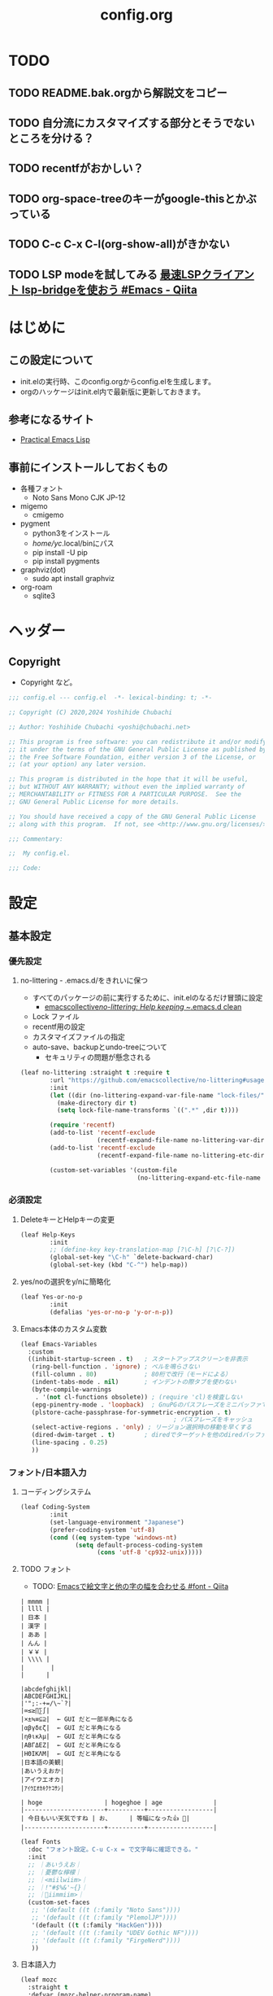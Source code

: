 #+TITLE: config.org

* TODO
** TODO README.bak.orgから解説文をコピー
** TODO 自分流にカスタマイズする部分とそうでないところを分ける？
** TODO recentfがおかしい？

** TODO org-space-treeのキーがgoogle-thisとかぶっている
** TODO C-c C-x C-l(org-show-all)がきかない
** TODO LSP modeを試してみる [[https://qiita.com/tadsan/items/691d53a87a0c2411d77c][最速LSPクライアント lsp-bridgeを使おう #Emacs - Qiita]]

* はじめに
** この設定について
- init.elの実行時、このconfig.orgからconfig.elを生成します。
- orgのハッケージはinit.el内で最新版に更新しておきます。

** 参考になるサイト
- [[http://xahlee.info/emacs/emacs/elisp.html][Practical Emacs Lisp]]

** 事前にインストールしておくもの
- 各種フォント
  - Noto Sans Mono CJK JP-12
- migemo
  - cmigemo
- pygment
  - python3をインストール
  - /home/yc/.local/binにパス
  - pip install -U pip
  - pip install pygments
- graphviz(dot)
  - sudo apt install graphviz
- org-roam
  - sqlite3

* ヘッダー
** Copyright
- Copyright など。

#+begin_src emacs-lisp
  ;;; config.el --- config.el  -*- lexical-binding: t; -*-

  ;; Copyright (C) 2020,2024 Yoshihide Chubachi

  ;; Author: Yoshihide Chubachi <yoshi@chubachi.net>

  ;; This program is free software: you can redistribute it and/or modify
  ;; it under the terms of the GNU General Public License as published by
  ;; the Free Software Foundation, either version 3 of the License, or
  ;; (at your option) any later version.

  ;; This program is distributed in the hope that it will be useful,
  ;; but WITHOUT ANY WARRANTY; without even the implied warranty of
  ;; MERCHANTABILITY or FITNESS FOR A PARTICULAR PURPOSE.  See the
  ;; GNU General Public License for more details.

  ;; You should have received a copy of the GNU General Public License
  ;; along with this program.  If not, see <http://www.gnu.org/licenses/>.

  ;;; Commentary:

  ;;  My config.el.

  ;;; Code:
#+end_src

* 設定
** 基本設定
*** 優先設定
**** no-littering - .emacs.d/をきれいに保つ
- すべてのパッケージの前に実行するために、init.elのなるだけ冒頭に設定
  - [[https://github.com/emacscollective/no-littering][emacscollective/no-littering: Help keeping ~/.emacs.d clean]]

+ Lock ファイル
+ recentf用の設定
+ カスタマイズファイルの指定
+ auto-save、backupとundo-treeについて
  - セキュリティの問題が懸念される

#+begin_src emacs-lisp
    (leaf no-littering :straight t :require t
            :url "https://github.com/emacscollective/no-littering#usage"
            :init
            (let ((dir (no-littering-expand-var-file-name "lock-files/")))
              (make-directory dir t)
              (setq lock-file-name-transforms `((".*" ,dir t))))

            (require 'recentf)
            (add-to-list 'recentf-exclude
                         (recentf-expand-file-name no-littering-var-directory))
            (add-to-list 'recentf-exclude
                         (recentf-expand-file-name no-littering-etc-directory))

            (custom-set-variables '(custom-file
                                    (no-littering-expand-etc-file-name "custom.el"))))
#+end_src

*** 必須設定
**** DeleteキーとHelpキーの変更

#+begin_src emacs-lisp
  (leaf Help-Keys
          :init
          ;; (define-key key-translation-map [?\C-h] [?\C-?])
          (global-set-key "\C-h" `delete-backward-char)
          (global-set-key (kbd "C-^") help-map))
#+end_src

**** yes/noの選択をy/nに簡略化

#+begin_src emacs-lisp
(leaf Yes-or-no-p
        :init
        (defalias 'yes-or-no-p 'y-or-n-p))
#+end_src

**** Emacs本体のカスタム変数

#+begin_src emacs-lisp
  (leaf Emacs-Variables
    :custom
    ((inhibit-startup-screen . t)   ; スタートアップスクリーンを非表示
     (ring-bell-function . 'ignore) ; ベルを鳴らさない
     (fill-column . 80)             ; 80桁で改行（モードによる）
     (indent-tabs-mode . nil)       ; インデントの際タブを使わない
     (byte-compile-warnings
      . '(not cl-functions obsolete)) ; (require 'cl)を検査しない
     (epg-pinentry-mode . 'loopback)  ; GnuPGのパスフレーズをミニバッファで
     (plstore-cache-passphrase-for-symmetric-encryption . t)
                                            ; パスフレーズをキャッシュ
     (select-active-regions . 'only) ; リージョン選択時の移動を早くする
     (dired-dwim-target . t)        ; diredでターゲットを他のdiredバッファに
     (line-spacing . 0.25)
     ))
#+end_src

*** フォント/日本語入力
**** コーディングシステム

#+begin_src emacs-lisp
(leaf Coding-System
        :init
        (set-language-environment "Japanese")
        (prefer-coding-system 'utf-8)
        (cond ((eq system-type 'windows-nt)
               (setq default-process-coding-system
                     (cons 'utf-8 'cp932-unix)))))
#+end_src

**** TODO フォント

- TODO: [[https://qiita.com/query1000/items/4b0b8db872adc1a5e2e9][Emacsで絵文字と他の字の幅を合わせる #font - Qiita]]

#+begin_example
| mmmm |
| llll |
| 日本 |
| 漢字 |
| ああ |
| んん |
| ￥￥ |
| \\\\ |
| 　　   |
|      |

|abcdefghijkl|
|ABCDEFGHIJKL|
|'";:-+=/\~`?|
|∞≤≥∏∑∫|
|×±≒≡⊆⊇|  ← GUI だと一部半角になる
|αβγδεζ|  ← GUI だと半角になる
|ηθικλμ|  ← GUI だと半角になる
|ΑΒΓΔΕΖ|  ← GUI だと半角になる
|ΗΘΙΚΛΜ|  ← GUI だと半角になる
|日本語の美観|
|あいうえおか|
|アイウエオカ|
|ｱｲｳｴｵｶｷｸｹｺｻｼ|

| hoge                 | hogeghoe | age              |
|----------------------+----------+------------------|
| 今日もいい天気ですね | お、     | 等幅になった👍 🍺|
|----------------------+----------+------------------|
#+end_example

#+begin_src emacs-lisp
  (leaf Fonts
    :doc "フォント設定。C-u C-x = で文字毎に確認できる。"
    :init
    ;; ｜あいうえお｜
    ;; ｜憂鬱な檸檬｜
    ;; ｜<miilwiim>｜
    ;; ｜!"#$%&'~{}｜
    ;; ｜🙆iimmiim>｜
    (custom-set-faces
     ;; '(default ((t (:family "Noto Sans"))))
     ;; '(default ((t (:family "PlemolJP"))))
     '(default ((t (:family "HackGen"))))
     ;; '(default ((t (:family "UDEV Gothic NF"))))
     ;; '(default ((t (:family "FirgeNerd"))))
     ))
#+end_src

**** 日本語入力

#+begin_src emacs-lisp
  (leaf mozc
    :straight t
    :defvar (mozc-helper-program-name)
    :init
    (cond
     ((eq system-type 'windows-nt)
      (setq mozc-helper-program-name "~/Dropbox/bin/mozc_emacs_helper.exe"))
     (t
      (setq mozc-helper-program-name "mozc_emacs_helper"))))

  (leaf mozc-im
    :straight t
    :require t                        ; Checked
    :custom (default-input-method . "japanese-mozc-im")
    :bind* (("C-o" . toggle-input-method))
    :defvar (mozc-candidate-style)
    :init
    (setq mozc-candidate-style 'echo-area))

  (leaf mozc-cursor-color
    :straight (mozc-cursor-color :type git :host github
                                 :repo "iRi-E/mozc-el-extensions")
    :require t                        ; Checked
    :defvar (mozc-cursor-color-alist) ;; FIXME: defvar-localが原因
    :config
    (setq mozc-cursor-color-alist
          '((direct        . "gray")
            (read-only     . "yellow")
            (hiragana      . "green")
            (full-katakana . "goldenrod")
            (half-ascii    . "dark orchid")
            (full-ascii    . "orchid")
            (half-katakana . "dark goldenrod")))

    (prog1 "mozc-cursor-color"
      ;; mozc-cursor-color を利用するための対策（NTEmacs@ウィキより）
      ;; https://w.atwiki.jp/ntemacs/?cmd=word&word=cursor-color&pageid=48
      (defvar-local mozc-im-mode nil) ;; FIXME: トップレベルじゃないと警告
      (add-hook 'mozc-im-activate-hook (lambda () (setq mozc-im-mode t)))
      (add-hook 'mozc-im-deactivate-hook (lambda () (setq mozc-im-mode nil)))
      (advice-add 'mozc-cursor-color-update
                  :around (lambda (orig-fun &rest args)
                            (let ((mozc-mode mozc-im-mode))
                              (apply orig-fun args))))))

  (leaf isearch
    :bind ((isearch-mode-map
            ("C-o" . isearch-toggle-input-method))))

  (leaf mozc-windows
    :if (eq system-type 'windows-nt)
    :defun (mozc-session-sendkey)
    :init
    (advice-add 'mozc-session-execute-command
                :after (lambda (&rest args)
                         (when (eq (nth 0 args) 'CreateSession)
                           (mozc-session-sendkey '(Hankaku/Zenkaku))))))

#+end_src

*** グローバルマイナーモード
**** TODO recentf
+ startup-hookを使わないようにする

#+begin_src emacs-lisp
  (leaf recentf
            :custom
            (recentf-max-menu-items  . 500)
            (recentf-max-saved-items . 2000)
            (recentf-auto-cleanup    . 'never)
            (recentf-exclude . '("/recentf" "COMMIT_EDITMSG" "/.?TAGS"
                                 "^/sudo:" "/straight"))
            :hook
            (emacs-startup-hook . recentf-mode)
            :defun (recentf-save-list)
            :defvar (recentf-exclude)
            :config
            (run-at-time nil (* 5 60)
                         (lambda ()
                           (let ((save-silently t)) ; FIXME
                             (recentf-save-list)))))
#+end_src

**** undo-tree

#+begin_src emacs-lisp
(leaf undo-tree
          :doc "https://elpa.gnu.org/packages/undo-tree.html"
          :straight t
          :require t                          ; Checked
          :bind ("C-z" . undo-tree-undo)
          :custom
          (undo-tree-auto-save-history . t)
          (undo-tree-visualizer-diff . t)
          :init
          ;; (defadvice undo-tree-make-history-save-file-name
          ;;     (after undo-tree activate)
          ;;   (setq ad-return-value (concat ad-return-value ".gz")))
          (global-undo-tree-mode))
#+end_src

**** auto-revert

#+begin_src emacs-lisp
  (leaf auto-revert
    :custom
    (auto-revert-interval . 1)      ; 再読み込みの間隔
    (auto-revert-verbose . nil)     ; 再読込の際、メッセージを非表示
    (auto-revert-check-vc-info . t) ; VCで更新があった場合、自動で更新
    :init
    (global-auto-revert-mode 1))
#+end_src

**** savehist

#+begin_src emacs-lisp
(leaf savehist
          ;; Persist history over Emacs restarts.
          ;; Vertico sorts by history position.
          :init
          (savehist-mode 1))
#+end_src

**** show-paren

#+begin_src emacs-lisp
(leaf show-paren-mode
          :custom
          (show-paren-style . 'mixed)
          :init
          (show-paren-mode 1))
#+end_src

**** goto-addr

#+begin_src emacs-lisp
  (leaf goto-addr
            :doc "Toggle Goto-Address mode in all buffers."
            :url "https://www.gnu.org/software/emacs/manual/html_node/emacs/Goto-Address-mode.html"
            :init
            ;; You can follow the URL by typing C-c RET
            (global-goto-address-mode 1))
#+end_src

**** TODO whitespace - 空白文字の可視化 → leafにする
- [[https://yanqirenshi.hatenablog.com/entry/2016/07/03/Emacs%3A_whitespace_%E3%81%A7%E4%BD%99%E5%88%86%E3%81%AA%E7%A9%BA%E7%99%BD/%E3%82%BF%E3%83%96%E3%81%AB%E8%89%B2%E3%81%A5%E3%81%91][Emacs: whitespace で余分な空白/タブに色づけ - ほんとのこと知りたいだけなのに。]]
  - M-x list-faces-display で設定する色の種類と色を確認できます。
  - 設定する色は M-x list-colors-display で確認する感じ。
- 色はテーマのデフォルトのままにしておく。

　　　ああ全角　　　　　←全角　あいうえお
あいうえお　漢字

#+begin_src emacs-lisp
  (setq whitespace-style
        '(
          face                  ; faceで可視化
          trailing              ; 行末
          tabs                  ; タブ
          spaces                ; スペース
          space-mark            ; 表示のマッピング
          tab-mark
          ))
  (setq whitespace-display-mappings
        '(
          (space-mark ?\u3000 [?□])
          (tab-mark ?\t [?\u00BB ?\t] [?\\ ?\t])
          ))
  (setq whitespace-trailing-regexp  "\\([ \u00A0]+\\)$")
  (setq whitespace-space-regexp "\\(\u3000+\\)")
  ;; (set-face-attribute 'whitespace-trailing nil
  ;;                     :foreground nil
  ;;                     :background "DarkOrange1"
  ;;                     :underline nil)
  ;; (set-face-attribute 'whitespace-tab nil
  ;;                     :foreground "DarkOrange1"
  ;;                     :background nil
  ;;                     :underline nil)
  ;; (set-face-attribute 'whitespace-space nil
  ;;                     :foreground "DarkOrange1"
  ;;                     :background nil
  ;;                     :underline nil)
  (global-whitespace-mode t)
#+end_src

#+RESULTS:
: t

**** TODO outline-mode

#+begin_src emacs-lisp
  (leaf outline-mode
    :defvar (outline-mode-prefix-map)
    :custom
    :init
    (require 'outline)
    (eval-after-load "outline"
      '(require 'foldout))
    (add-hook 'outline-minor-mode-hook
              (lambda () (local-set-key
                          "\C-c\C-o"
                          outline-mode-prefix-map)))
    ;; (setq outline-regexp ";;;\\(;* [^ \\t\\n]\\|###autoload\\)\\|(\\|  (") ; "  ("を追加
    ;; (outline-minor-mode 1) ; TODO: outline-mode is not GLOBAL minnor mode
    )
#+end_src

**** COMMENT outline-magic

#+begin_src emacs-lisp
(leaf outline-magic :straight t
          :init
          (define-key outline-minor-mode-map (kbd "<tab>") 'outline-cycle))
#+end_src

*** フックの設定（before-save-hook）
**** 保存時、不要な空白を削除

#+begin_src emacs-lisp
  (add-hook 'before-save-hook 'delete-trailing-whitespace)
#+end_src

#+RESULTS:
| delete-trailing-whitespace |

*** グローバルキーバインディング
**** 画面の最大・縮小 [<f11>]

#+begin_src emacs-lisp
(leaf frame
          :bind ("<f11>" . toggle-frame-maximized))
#+end_src

#+RESULTS:
: frame

#+begin_src emacs-lisp
        (leaf imenu-list
          :bind (("C-c i" . imenu-list-smart-toggle))
          :hook
          (imenu-list-major-mode-hook . (lambda nil (display-line-numbers-mode -1))))

        (leaf simple
          :bind ("M-SPC" . cycle-spacing)) ; Not working when ALT-SPC is typed.
#+end_src

#+RESULTS:
: simple

** TODO 各種設定
*** メールアドレスの設定
#+begin_src emacs-lisp
  (leaf Mail-Variables
    :custom
    ((user-full-name . "Yoshihide Chubachi")
     (user-mail-address . "yc@aiit.ac.jp")
     (mail-user-agent quote message-user-agent)
     (message-send-mail-function quote smtpmail-send-it)
     (smtpmail-stream-type quote starttls)
     (smtpmail-smtp-server . "smtp.gmail.com")
     (smtpmail-smtp-service . 587)))
    #+end_src

#+RESULTS:
: Mail-Variables

*** vc-hooks
#+begin_src emacs-lisp
    (leaf vc-hooks
          :custom
          (vc-follow-symlinks . t)        ; シンボリックリンクの場合、本体を辿る
          (vc-handled-backends . '(Git))) ; Gitのみ使用
    #+end_src

#+RESULTS:
: vc-hooks

**** TODO バックアップのディレクトリとバージョン管理の設定 → no-littering?

#+begin_src emacs-lisp
  (leaf files
        :custom
        (backup-directory-alist . '(("." . ".backup~")))
        (delete-old-versions . t)
        (version-control . t))
        #+end_src

** TODO Startup Hook → hookを使わずinitでよいのでは？
*** display-fill-column-indicator
#+begin_src emacs-lisp
      (leaf display-fill-column-indicator
        :hook
        (emacs-startup-hook . global-display-fill-column-indicator-mode))
#+end_src
*** save-place
#+begin_src emacs-lisp
      (leaf save-place
        :custom
        (save-place . t)
        :hook
        (emacs-startup-hook . save-place-mode))
#+end_src
*** midnight
#+begin_src emacs-lisp
  (leaf midnight
    :url "https://www.emacswiki.org/emacs/MidnightMode"
    :custom
    ((clean-buffer-list-delay-general . 1))
    :hook
    (emacs-startup-hook . midnight-mode))
#+end_src

** ??
*** wdired
#+begin_src emacs-lisp
  (leaf wdired
    :doc "Rename files editing their names in dired buffers"
    :tag "builtin"
    :added "2020-11-21"
    :require t
    :config
    (define-key dired-mode-map "r" 'wdired-change-to-wdired-mode)
    :bind ((wdired-mode-map
            ("C-o" . toggle-input-method))))
#+end_src
*** tramp advice

#+begin_src emacs-lisp
  (leaf tramp
      :config
      (defadvice tramp-sh-handle-vc-registered (around tramp-sh-handle-vc-registered activate)
        (let ((vc-handled-backends nil)) ad-do-it)))
    #+end_src


** TODO leaf関連→early-init.elに
*** leaf-tree

#+begin_src emacs-lisp
  (leaf leaf-tree
    :straight t
    :custom (imenu-list-position . 'left)
    :defun (leaf-tree-mode)
    :init
    (defun my/enable-init-el-minor-mode ()
      (when (equal
             (buffer-file-name)
             (expand-file-name "~/.emacs.d/init.el"))
        (leaf-tree-mode t)))
    (add-hook 'find-file-hook 'my/enable-init-el-minor-mode))
#+end_src

*** leaf-convert

#+begin_src emacs-lisp
  (leaf leaf-convert :straight t)
#+end_src

** 外部パッケージ
*** インストールするだけパッケージ
#+begin_src emacs-lisp
  (leaf yaml-mode :straight t)
  (leaf popup :straight t)
  (leaf list-utils :straight t)
  (leaf iedit :straight t)
  (leaf files+ :straight t)
  (leaf ls-lisp+ :straight t)
  (leaf w32-browser :straight t)
  (leaf dired+
    :straight (dired+ :type git :host github
                      :repo "emacsmirror/dired-plus"))
#+end_src

#+RESULTS:
: dired+

** FIXME Keyboard UI
*** which-key
#+begin_src emacs-lisp
    (leaf which-key
          :doc "Display available keybindings in popup"
          :req "emacs-24.4"
          :tag "emacs>=24.4"
          :url "https://github.com/justbur/emacs-which-key"
          :added "2021-10-20"
          :emacs>= 24.4
          :straight t
          :config
          (which-key-mode))
#+end_src
*** hydra
#+begin_src emacs-lisp
        (leaf hydra :straight t
          :init
          (defhydra hydra-zoom (global-map "<f12>")
            "zoom"
            ("i" text-scale-increase "Zoom in")
            ("o" text-scale-decrease "Zoom out")
            ("l" global-display-line-numbers-mode "Line number"))

          (defhydra hydra-buffer-menu (:color pink
                                              :hint nil)
            "
  ^Mark^             ^Unmark^           ^Actions^          ^Search
  ^^^^^^^^-----------------------------------------------------------------
  _m_: mark          _u_: unmark        _x_: execute       _R_: re-isearch
  _s_: save          _U_: unmark up     _b_: bury          _I_: isearch
  _d_: delete        ^ ^                _g_: refresh       _O_: multi-occur
  _D_: delete up     ^ ^                _T_: files only: % -28`Buffer-menu-files-only
  _~_: modified
  "
            ("m" Buffer-menu-mark)
            ("u" Buffer-menu-unmark)
            ("U" Buffer-menu-backup-unmark)
            ("d" Buffer-menu-delete)
            ("D" Buffer-menu-delete-backwards)
            ("s" Buffer-menu-save)
            ("~" Buffer-menu-not-modified)
            ("x" Buffer-menu-execute)
            ("b" Buffer-menu-bury)
            ("g" revert-buffer)
            ("T" Buffer-menu-toggle-files-only)
            ("O" Buffer-menu-multi-occur :color blue)
            ("I" Buffer-menu-isearch-buffers :color blue)
            ("R" Buffer-menu-isearch-buffers-regexp :color blue)
            ("c" nil "cancel")
            ("v" Buffer-menu-select "select" :color blue)
            ("o" Buffer-menu-other-window "other-window" :color blue)
            ("q" quit-window "quit" :color blue))

          (define-key Buffer-menu-mode-map "." 'hydra-buffer-menu/body))
#+end_src

** Completion UI
*** vertico
#+begin_src emacs-lisp
        (leaf vertico
          :doc "入力補完の候補をTABを押さずとも一覧から選べるようにする"
          :url "https://github.com/minad/vertico"
          :straight t
          :custom
          (vertico-count . 20)            ; 最大20件まで表示するように
          :config
          (vertico-mode)
          (setq vertico-resize t)
          (setq vertico-cycle t))
#+end_src
*** orderless
#+begin_src emacs-lisp
        (leaf orderless
          :doc "入力補完の際、複数の語句で検索できるようにする"
          :straight t
          :init
          ;; Configure a custom style dispatcher (see the Consult wiki)
          ;; (setq orderless-style-dispatchers '(+orderless-dispatch))
          (setq completion-styles '(orderless basic)
                completion-category-defaults nil
                completion-category-overrides '((file (styles partial-completion)))))
#+end_src
*** marginalia
#+begin_src emacs-lisp
        (leaf marginalia
          :doc "入力補完の候補に説明文を表示する"
          :straight t
          :bind (:minibuffer-local-map
                 ("M-A" . marginalia-cycle))
          :init
          (marginalia-mode))
  #+end_src
*** embark
#+begin_src emacs-lisp
        (leaf embark
          :url "https://github.com/oantolin/embark"
          :straight t
          :bind
          (("M-." . embark-act)        ; アクションの一覧を表示
           ("C-." . embark-dwim)       ; Do What I Mean デフォルトアクションを実行
           ("C-^ B" . embark-bindings) ; C-h -> C-^ に
           )
          :init
          (setq prefix-help-command #'embark-prefix-help-command)
          :config
          (add-to-list 'display-buffer-alist
                       '("\\`\\*Embark Collect \\(Live\\|Completions\\)\\*"
                         nil
                         (window-parameters (mode-line-format . none))))

          (leaf FIXME:my-embark-orglink
            :disabled t                   ; FIXME: embark-define-keymapは古い
            :after org embark
            :config
            (defun my-embark-orglink-at-point ()
              "Target a link at point of orglink."
              (save-excursion
                (let* ((cur (point))
                       (beg (progn (search-backward "[" nil t) (point)))
                       (end (progn (search-forward  "]" nil t) (point)))
                       (str (buffer-substring-no-properties beg end)))
                  (when (and (<= beg cur) (<= cur end))
                    (save-match-data
                      (when (string-match "\\(\\[.+\\]\\)" str)
                        `(orglink
                          ,(format "%s" (match-string 1 str))
                          ,beg . ,end)))))))
            (add-to-list 'embark-target-finders 'my-embark-orglink-at-point)
            (embark-define-keymap embark-orglink-map
                                  "Orglink keymap"
                                  ("RET" org-open-at-point)
                                  ("o" org-open-at-point))
            (add-to-list 'embark-keymap-alist '(orglink . embark-orglink-map))))
#+end_src
*** consult
#+begin_src emacs-lisp
        (leaf consult
          :url "https://github.com/minad/consult"
          :doc "Example configuration for Consult"
          :straight (consult :type git :host github
                             :repo "minad/consult")
          :bind (;; C-c bindings in `mode-specific-map'
                 ("C-c M-x" . consult-mode-command)
                 ("C-c h" . consult-history)
                 ("C-c k" . consult-kmacro)
                 ("C-c m" . consult-man)
                 ("C-c i" . consult-info)
                 ([remap Info-search] . consult-info)
                 ;; C-x bindings in `ctl-x-map'
                 ("C-x M-:" . consult-complex-command) ;; orig. repeat-complex-command
                 ("C-x b" . consult-buffer)            ;; orig. switch-to-buffer
                 ("C-x 4 b" . consult-buffer-other-window) ;; orig. switch-to-buffer-other-window
                 ("C-x 5 b" . consult-buffer-other-frame) ;; orig. switch-to-buffer-other-frame
                 ("C-x r b" . consult-bookmark)           ;; orig. bookmark-jump
                 ("C-x p b" . consult-project-buffer) ;; orig. project-switch-to-buffer
                 ;; Custom M-# bindings for fast register access
                 ("M-#" . consult-register-load)
                 ("M-'" . consult-register-store) ;; orig. abbrev-prefix-mark (unrelated)
                 ("C-M-#" . consult-register)
                 ;; Other custom bindings
                 ("M-y" . consult-yank-pop) ;; orig. yank-pop
                 ;; M-g bindings in `goto-map'
                 ("M-g e" . consult-compile-error)
                 ("M-g f" . consult-flymake)     ;; Alternative: consult-flycheck
                 ("M-g g" . consult-goto-line)   ;; orig. goto-line
                 ("M-g M-g" . consult-goto-line) ;; orig. goto-line
                 ("M-g o" . consult-outline) ;; Alternative: consult-org-heading
                 ("M-g m" . consult-mark)
                 ("M-g k" . consult-global-mark)
                 ("M-g i" . consult-imenu)
                 ("M-g I" . consult-imenu-multi)
                 ;; M-s bindings in `search-map'
                 ("M-s d" . consult-find)
                 ("M-s D" . consult-locate)
                 ("M-s g" . consult-grep)
                 ("M-s G" . consult-git-grep)
                 ("M-s r" . consult-ripgrep)
                 ("M-s l" . consult-line)
                 ("M-s L" . consult-line-multi)
                 ("M-s k" . consult-keep-lines)
                 ("M-s u" . consult-focus-lines)
                 ;; Isearch integration
                 ("M-s e" . consult-isearch-history)
                 (:isearch-mode-map
                  ("M-e" . consult-isearch-history)   ;; orig. isearch-edit-string
                  ("M-s e" . consult-isearch-history) ;; orig. isearch-edit-string
                  ("M-s l" . consult-line) ;; needed by consult-line to detect isearch
                  ("M-s L" . consult-line-multi) ;; needed by consult-line to detect isearch
                  )
                 ;; Minibuffer history
                 (:minibuffer-local-map
                  ("M-s" . consult-history) ;; orig. next-matching-history-element
                  ("M-r" . consult-history)) ;; orig. previous-matching-history-element
                 )

          ;; Enable autom  atic preview at point in the *Completions* buffer. This is
          ;; relevant when you use the default completion UI.
          :hook (completion-list-mode . consult-preview-at-point-mode)

          ;; The :init configuration is always executed (Not lazy)
          :init

          ;; Optionally configure the register formatting. This improves the register
          ;; preview for `consult-register', `consult-register-load',
          ;; `consult-register-store' and the Emacs built-ins.
          (setq register-preview-delay 0.5
                register-preview-function #'consult-register-format)

          ;; Optionally tweak the register preview window.
          ;; This adds thin lines, sorting and hides the mode line of the window.
          (advice-add #'register-preview :override #'consult-register-window)

          ;; Use Consult to select xref locations with preview
          (setq xref-show-xrefs-function #'consult-xref
                xref-show-definitions-function #'consult-xref)

          ;; Configure other variables and modes in the :config section,
          ;; after lazily loading the package.
          :config

          ;; Optionally configure preview. The default value
          ;; is 'any, such that any key triggers the preview.
          ;; (setq consult-preview-key 'any)
          ;; (setq consult-preview-key (kbd "M-."))
          ;; (setq consult-preview-key (list (kbd "<S-down>") (kbd "<S-up>")))
          ;; For some commands and buffer sources it is useful to configure the
          ;; :preview-key on a per-command basis using the `consult-customize' macro.
          (consult-customize
           consult-theme :preview-key '(:debounce 0.2 any)
           consult-ripgrep consult-git-grep consult-grep
           consult-bookmark consult-recent-file consult-xref
           consult--source-bookmark consult--source-recent-file
           consult--source-project-recent-file
           :preview-key '(:debounce 0.4 any))

          ;; Optionally configure the narrowing key.
          ;; Both < and C-+ work reasonably well.
          (setq consult-narrow-key "<") ;; (kbd "C-+")

          ;; Optionally make narrowing help available in the minibuffer.
          ;; You may want to use `embark-prefix-help-command' or which-key instead.
          ;; (define-key consult-narrow-map (vconcat consult-narrow-key "?") #'consult-narrow-help)

          ;; By default `consult-project-function' uses `project-root' from project.el.
          ;; Optionally configure a different project root function.
  ;;;; 1. project.el (the default) -> Error
          ;; (setq consult-project-function #'consult--default-project--function)
  ;;;; 2. vc.el (vc-root-dir)
          ;; (setq consult-project-function (lambda (_) (vc-root-dir)))
  ;;;; 3. locate-dominating-file
          ;; (setq consult-project-function (lambda (_) (locate-dominating-file "." ".git")))
  ;;;; 4. projectile.el (projectile-project-root)
          ;; (autoload 'projectile-project-root "projectile")
          ;; (setq consult-project-function (lambda (_) (projectile-project-root)))
  ;;;; 5. No project support
          ;; (setq consult-project-function nil)
#+end_src
*** embark-consult

#+begin_src emacs-lisp
  (leaf embark-consult
    :doc "Consult users will also want the embark-consult package."
    :straight t
    :after (embark consult)
    ;; :demand t ; only necessary if you have the hook below
    ;; if you want to have consult previews as you move around an
    ;; auto-updating embark collect buffer
    :hook
    (embark-collect-mode . consult-preview-at-point-mode))
  )
#+end_src

#+RESULTS:
: embark-consult

** メールクライアント
*** notmuch
#+begin_src emacs-lisp
    (leaf notmuch
          :when (not (eq system-type 'windows-nt))
          :straight t
          :require t
          :hook
          (notmuch-message-mode-hook . visual-fill-column-mode)
          (notmuch-message-mode-hook . (lambda () (auto-fill-mode -1)))
          :custom
          ((notmuch-draft-folder . "/drafts") ; 編集中のドラフトはローカルのフォルダに
           (notmuch-fcc-dirs . nil)           ; 送信済みメールはローカルに保存せず
                                          ; Gmailに任せる
           (notmuch-search-oldest-first . nil) ; 検索結果を新しい順でソート
           (notmuch-saved-searches
            . '((:name "flagged"    :query "tag:flagged AND NOT tag:deleted"
                       :key "f" :search-type tree)
                (:name "inbox"      :query "tag:inbox folder:/Gmail\\/inbox/ AND NOT tag:deleted"
                       :key "i" :search-type tree)
                (:name "unread"     :query "tag:unread AND NOT tag:deleted"
                       :key "u" :search-type tree)
                (:name "sent"       :query "tag:sent AND NOT tag:deleted"
                       :key "s" :search-type tree)
                (:name "drafts"     :query "tag:draft AND NOT tag:deleted"
                       :key "d" :search-type tree)
                (:name "Gmal Inbox" :query "folder:/Gmail\\/inbox/"
                       :key "I" :search-type tree)
                (:name "Gmal Sent"  :query "folder:/Gmail\\/sent/"
                       :key "S" :search-type tree)
                (:name "all mail"   :query "NOT tag:deleted"
                       :key "a" :search-type tree)))
           )
          :bind (("C-c r" . notmuch-hello))
          :config
          (advice-add #'notmuch-read-tag-changes
                      :filter-return (lambda (x) (mapcar #'string-trim x))) ; vertico対策
          :config
          (define-key notmuch-search-mode-map "f"
            (lambda ()
              "toggle flaged tag for message"
              (interactive)
              (if (member "flagged" (notmuch-search-get-tags))
                  (notmuch-search-tag (list "-flagged"))
                (notmuch-search-tag (list "+flagged")))))
          (define-key notmuch-show-mode-map "f"
            (lambda ()
              "toggle flaged tag for message"
              (interactive)
              (if (member "flagged" (notmuch-show-get-tags))
                  (notmuch-show-tag (list "-flagged"))
                (notmuch-show-tag (list "+flagged")))))
          (define-key notmuch-tree-mode-map "f"
            (lambda ()
              "toggle flaged tag for message"
              (interactive)
              (if (member "flagged" (notmuch-tree-get-tags))
                  (notmuch-tree-tag (list "-flagged"))
                (notmuch-tree-tag (list "+flagged"))))))

  #+end_src

#+RESULTS:
: notmuch

*** ol-notmuch
#+begin_src emacs-lisp
        (leaf ol-notmuch
          :straight t
          :require t
          :after notmuch org)
  #+end_src
*** consult-notmuch
#+begin_src emacs-lisp
        (leaf consult-notmuch
          :when (not (eq system-type 'windows-nt))
          ;; :straight (consult-notmuch :type git :host github
          ;;                            :repo "emacsmirror/consult-notmuch")
          :straight t
          :after consult notmuch)

#+end_src
*** mm-decode
#+begin_src emacs-lisp
        (leaf mm-decode
          :custom (mm-default-directory . "~/Downloads/"))
#+end_src
*** gnus-alias
#+begin_src emacs-lisp
        (leaf gnus-alias
          :straight (gnus-alias :type git :host github
                                :repo "hexmode/gnus-alias")
          :config
          (setq gnus-alias-identity-alist
                '(("work"
                   nil
                   "中鉢欣秀 <yc@aiit.ac.jp>"
                   nil            ;; No organization header
                   nil            ;; No extra headers
                   nil            ;; No extra body text
                   "~/.signature" ;; My signature
                   ))))

#+end_src
*** wanderlust
#+begin_src emacs-lisp
            (leaf wanderlust :straight t
              :config
              ;; IMAP
              (setq elmo-imap4-default-user "yc@aiit.ac.jp"
                    elmo-imap4-default-authenticate-type 'clear
                    elmo-imap4-default-server "imap.gmail.com"
                    elmo-imap4-default-port 993
                    elmo-imap4-default-stream-type 'ssl
                    )
              ;; For non ascii-characters in folder-names
              (setq elmo-imap4-use-modified-utf7 t)

              ;; (setq elmo-plugged t)
              ;; (setq elmo-plugged-condition 'independent)

              ;; メッセージ受信の上限を無限にする
              (setq elmo-message-fetch-threshold nil)

              ;; SMTP
              (setq
               wl-smtp-connection-type   'starttls        ; Use TLS
               wl-smtp-authenticate-type "login"          ; Authentication type
               wl-smtp-posting-user      "yc@aiit.ac.jp"  ; Username
               wl-smtp-posting-server    "smtp.gmail.com" ; SMTP server
               wl-smtp-posting-port      587              ; The SMTP port

               wl-local-domain           "aiit.ac.jp"  ; The SMTP server again
               wl-message-id-domain      "aiit.ac.jp") ; And... Again?

              (setq
               wl-default-folder "%INBOX"
               wl-draft-folder   "%[Gmail]/下書き"
               wl-trash-folder   "%[Gmail]/ゴミ箱"

               wl-from "Yoshihide Chubachi <yc@aiit.ac.jp>" ; Our From: header field
               wl-fcc-force-as-read t  ; Mark sent mail (in the wl-fcc folder) as read
               wl-default-spec "%")    ; For auto-completion

              ;; 隠したいヘッダの設定
              (setq wl-message-ignored-field-list
                    '("ARC-.*:" "X-.*:" ".*Received.*:"
                      "Authentication-Results:" "MIME-Version:"
                      "List-.*:" "DKIM-.*:"
                      ".*Path:" ".*Id:" "^References:"
                      "^Replied:" "^Errors-To:"
                      "^Lines:" "^Sender:" ".*Host:" "^Xref:"
                      "^Content-Type:" "^Precedence:"
                      "^Status:" "^X-VM-.*:"))

              ;; 表示するヘッダの設定
              ;; 'wl-message-ignored-field-list' より優先される
              (setq wl-message-visible-field-list '("^Message-Id:"))

              ;; 大きいメッセージを送信時に分割しない
              (setq mime-edit-split-message nil)

              (require 'wl-qs)
              (setq wl-quicksearch-folder "%[Gmail]/すべてのメール")

              (add-to-list 'wl-dispose-folder-alist
                           '("^%INBOX" . remove))
              (add-to-list 'wl-dispose-folder-alist
                           '(".*Junk$" . remove))

              (require 'elmo nil 'noerror)
              (defun my:wl-summary-jump-to-referer-message ()
                (interactive)
                (when (wl-summary-message-number)
                  (if (eq (elmo-folder-type-internal wl-summary-buffer-elmo-folder) 'flag)
                      (progn
                        (let* ((referer (elmo-flag-folder-referrer
                                         wl-summary-buffer-elmo-folder
                                         (wl-summary-message-number)))
                               (folder (if (> (length referer) 1)
                                           (completing-read
                                            (format "Jump to (%s): " (car (car referer)))
                                            referer
                                            nil t nil nil (car (car referer)))
                                         (car (car referer)))))
                          (wl-summary-goto-folder-subr folder 'no-sync nil nil t)
                          (wl-summary-jump-to-msg (cdr (assoc folder referer)))))
                    (when (eq (elmo-folder-type wl-summary-last-visited-folder) 'internal)
                      (wl-summary-goto-last-visited-folder)))))

              (define-key wl-summary-mode-map "=" 'my:wl-summary-jump-to-referer-message)
#+end_src
** Development
*** auto-indent-yanked-code (core?)
#+begin_src emacs-lisp
            (leaf *auto-indent-yanked-code
              :url "https://www.emacswiki.org/emacs/AutoIndentation"
              :init
              (dolist (command '(yank yank-pop))
                (eval `(defadvice ,command (after indent-region activate)
                         (and (not current-prefix-arg)
                              (member major-mode '(emacs-lisp-mode lisp-mode
                                                                   clojure-mode    scheme-mode
                                                                   haskell-mode    ruby-mode
                                                                   rspec-mode      python-mode
                                                                   c-mode          c++-mode
                                                                   objc-mode       latex-mode
                                                                   plain-tex-mode))
                              (let ((mark-even-if-inactive transient-mark-mode))
                                (indent-region (region-beginning) (region-end) nil)))))))

#+end_src
*** coverage: インストールのみ
#+begin_src emacs-lisp
            (leaf coverage :straight t)
#+end_src
*** dockerfile-mode
#+begin_src emacs-lisp
        (leaf dockerfile-mode :straight t
          :config
          ;; Set dockerfile-image-name as safe variable.
          (put 'dockerfile-image-name 'safe-local-variable #'stringp))
  #+end_src
** Emacs-Lisp
*** paredit
#+begin_src emacs-lisp
          (leaf paredit
            :straight t
            :commands enable-paredit-mode
            :hook ((emacs-lisp-mode-hook . enable-paredit-mode)
                   (eval-expression-minibuffer-setup-hook . enable-paredit-mode)
                   (ielm-mode-hook . enable-paredit-mode)
                   (lisp-mode-hook . enable-paredit-mode)
                   (lisp-interaction-mode-hook . enable-paredit-mode)
                   (scheme-mode-hook . enable-paredit-mode)))
#+end_src
** Global-Bindings
*** TODO macrostep → elispモード関連に移動？
#+begin_src emacs-lisp
            (leaf macrostep               ; to test leaf macros.
              :doc "interactive macro expander"
              :url "https://github.com/joddie/macrostep"
              :straight t
              :bind (("C-c e" . macrostep-expand))) ;; TODO: elisp mode?
#+end_src
** Emacs-Lisp-Mode-Hook
*** flycheck
#+begin_src emacs-lisp
            (leaf flycheck
              :doc "On-the-fly syntax checking"
              :emacs>= 24.3
              :straight t
              :bind (("M-n" . flycheck-next-error)
                     ("M-p" . flycheck-previous-error))
              :custom ((flycheck-emacs-lisp-initialize-packages . t)
                       (flycheck-disabled-checkers . '(emacs-lisp-checkdoc)))
              :hook (emacs-lisp-mode-hook lisp-interaction-mode-hook)
              :config
              (leaf flycheck-package
                :doc "A Flycheck checker for elisp package authors"
                :straight t
                :config
                (flycheck-package-setup))

              (leaf flycheck-elsa
                :doc "Flycheck for Elsa."
                :emacs>= 25
                :straight t
                :config
                (flycheck-elsa-setup)))

#+end_src
*** ertを実行するためのキーバインド
#+begin_src emacs-lisp
  (leaf ert
    ;; TODO: Make it as Emacs-Lisp-Mode binding
    :bind (("C-c t" . cmd/run-ert))
    :config
    (defun cmd/run-ert ()
      (interactive)
      (eval-buffer)
      (call-interactively 'ert)))
   #+end_src
*** emacs-refactor
#+begin_src emacs-lisp
            (leaf emacs-refactor
              :straight t
              :bind ((emacs-lisp-mode-map
                      ("M-RET" . emr-show-refactor-menu))))
#+end_src
** Global-Key-Bindngs
*** perspective
#+begin_src emacs-lisp
        (leaf perspective
          :straight t
          :require t
          :custom
          (persp-mode-prefix-key . "p")
          :bind (;; (persp-mode-map
                 ;;  ("C-c p" . perspective-map))
                 ("C-x C-b" . persp-list-buffers))
          :config
          (persp-mode)

          (leaf consult                   ; TODO consult?
            :straight t
            :require t
            :config
            (consult-customize consult--source-buffer :hidden t :default nil)
            (add-to-list 'consult-buffer-sources persp-consult-source)))

  #+end_src
*** swap-buffer
#+begin_src emacs-lisp
        (leaf swap-buffers
          :straight t
          :bind
          ("C-c b" . swap-buffers)
          :custom
          (swap-buffers-qwerty-shortcuts
           . '("a" "o" "e" "u" "i" "d" "h" "t" "n" "s" "-")))
#+end_src
*** magit
#+begin_src emacs-lisp
        (leaf magit
          :doc "A Git porcelain inside Emacs."
          :req "emacs-25.1" "async-20200113" "dash-20200524" "git-commit-20200516" "transient-20200601" "with-editor-20200522"
          :tag "vc" "tools" "git" "emacs>=25.1"
          :added "2020-11-30"
          :emacs>= 25.1
          ;; :straight t
          :straight t
          :after git-commit with-editor
          :bind (("C-x g" . magit-status)))
#+end_src
*** shell-pop
#+begin_src emacs-lisp
        (leaf shell-pop
          :straight t
          :bind
          ("C-c s" . shell-pop)
          :custom
          (shell-pop-shell-type . (quote ("eshell" "*eshell*" (lambda nil (eshell shell-pop-term-shell)))))
          (shell-pop-window-position . "bottom")
          (setq shell-pop-full-span . t))
#+end_src
*** visual-fill-column
#+begin_src emacs-lisp
        (leaf visual-fill-column
          :doc "fill-column for visual-line-mode"
          :req "emacs-25.1"
          :tag "emacs>=25.1"
          :url "https://github.com/joostkremers/visual-fill-column"
          :added "2021-11-08"
          :emacs>= 25.1
          :straight t
          :after org-mode
          :hook (org-mode-hook . visual-fill-column-mode)
          :bind(("C-c q" . visual-fill-column-mode)
                (:visual-fill-column-mode-map
                 ("C-a" . beginning-of-visual-line)
                 ("C-e" . end-of-visual-line)
                 ("C-k" . kill-visual-line))))
#+end_src
** Emacs-Startup-Hook
*** yasnippet-snippetsの設定
#+begin_src emacs-lisp
        (leaf yasnippet-snippets
          :straight t
          :custom
          (yasnippet-snippets-dir . "~/.emacs.d/etc/yasnippet/snippets")
          :hook
          (emacs-startup-hook . yas-global-mode))

    #+end_src
*** git-gutter
#+begin_src emacs-lisp
        (leaf git-gutter
              :straight t
              ;; :custom
              ;; (git-gutter:modified-sign . "~")
              ;; (git-gutter:added-sign    . "+")
              ;; (git-gutter:deleted-sign  . "-")
              ;; :custom-face
              ;; (git-gutter:modified . ((t (:background "#f1fa8c"))))
              ;; (git-gutter:added    . ((t (:background "#50fa7b"))))
              ;; (git-gutter:deleted  . ((t (:background "#ff79c6"))))
              :hook
              (emacs-startup-hook . global-git-gutter-mode))
#+end_src
** Unorganized
*** 実行時に出る警告を非表示にする

#+begin_src emacs-lisp
  (leaf *warnings
    :custom
    (warning-suppress-types . '(((yasnippet backquote-change))
                                (org-element-cache)))))
#+end_src

#+RESULTS:
: *warnings

*** FIXME headline
#+begin_src emacs-lisp
        (leaf TODO:Move-To-Builtin
          :init
          #+end_src
*** ffap
#+begin_src emacs-lisp
          (leaf ffap
            :doc "ポイント位置のファイルやURLを開く"
            :url "https://ayatakesi.github.io/emacs/25.1/FFAP.html"
            :init
            (ffap-bindings))
#+end_src
*** cmd/browser
#+begin_src emacs-lisp
  (leaf *cmd/browser
    :config
    (defun cmd/wsl-browser (url &rest ignore)
      "Browse URL using wslview."
      (interactive "sURL: ")
      (shell-command (concat "wslview " "'" url "'")))

    (when (and (eq system-type 'gnu/linux)
               (getenv "WSLENV"))
      (setq browse-url-browser-function 'cmd/wsl-browser)
      (setq browse-url-generic-program "web-browser")))
#+end_src
*** headline
#+begin_src emacs-lisp
  )

#+end_src
*** backup-each-save → no-litteringとかぶる？？
#+begin_src emacs-lisp
            (leaf backup-each-save
              :when (not (eq system-type 'windows-nt))
              :straight t
              :custom
              (backup-each-save-mirror-location . "~/.emacs.d/backups") ; バックアップ先
              (backup-each-save-time-format . "%y%m%d_%H%M%S") ; バックアップファイルにつけるsuffix
              (backup-each-save-size-limit . 5000000) ; バックアップするファイルサイズの上限
              (backup-each-save-filter-function . 'identity) ; すべてのファイルをバックアップする
              :init
              (add-hook 'after-save-hook 'backup-each-save)) ; 有効化！

#+end_src
*** pandoc-mode
#+begin_src emacs-lisp
            (leaf pandoc-mode
              :doc "Minor mode for interacting with Pandoc"
              :req "hydra-0.10.0" "dash-2.10.0"
              :tag "pandoc" "text"
              :added "2020-11-24"
              :url "http://joostkremers.github.io/pandoc-mode/"
              :straight t
              :after hydra)
#+end_src
*** TODO migemoの設定 → 日本語入力に移動？
#+begin_src emacs-lisp
            (leaf migemo
              :when (eq system-type 'gnu/linux)
              :straight t
              :require t                      ; Checked on 2023-02-12
              :custom
              (migemo-command . "cmigemo")
              (migemo-options .'("-q" "--emacs"))
              (migemo-dictionary . "/usr/share/cmigemo/utf-8/migemo-dict")
              (migemo-user-dictionary . nil)
              (migemo-regex-dictionary . nil)
              (migemo-coding-system . 'utf-8-unix)
              :defun (migemo-init)
              :config
              (migemo-init))

            (leaf migemo
              :when (and
                     (eq system-type 'windows-nt)
                     (file-exists-p "C:/Users/yc/lib/cmigemo-default-win64/dict/utf-8/migemo-dict"))
              :straight t
              :custom
              (migemo-dictionary . "C:/Users/yc/lib/cmigemo-default-win64/dict/utf-8/migemo-dict")
              :config
              (load-library "migemo")
              (migemo-init))
#+end_src
*** dired-launch
#+begin_src emacs-lisp
            (leaf dired-launch
              :straight t
              :hook (dired-mode-hook . dired-launch-mode)
              :config
              (when (and (eq system-type 'gnu/linux)
                         (getenv "WSLENV"))
                (setq dired-launch-default-launcher '("wslview"))))
#+end_src
*** region-bindings-mode
#+begin_src emacs-lisp
            (leaf region-bindings-mode
              :straight t
              :require t
              :config
              (region-bindings-mode-enable))

            (leaf multiple-cursors
              :straight t
              :after region-bindings-mode
              :config
              (define-key region-bindings-mode-map "e" 'mc/edit-lines)
              (define-key region-bindings-mode-map "a" 'mc/mark-all-like-this)
              (define-key region-bindings-mode-map "p" 'mc/mark-previous-like-this)
              (define-key region-bindings-mode-map "n" 'mc/mark-next-like-this)
              (define-key region-bindings-mode-map "m" 'mc/mark-more-like-this-extended))
#+end_src
*** align
#+begin_src emacs-lisp
            (leaf align
              :doc "align text to a specific column, by regexp"
              :tag "builtin"
              :added "2021-10-30"
              :after region-bindings-mode
              :config
              (define-key region-bindings-mode-map "=" 'align-regexp))
#+end_src
*** eww
#+begin_src emacs-lisp
            (leaf eww
              :custom
              (
               ;; (browse-url-browser-function . 'eww-browse-url)
               (shr-use-colors    . nil)
               (shr-use-fonts     . nil)
               (shr-image-animate . nil)
               (shr-width         . 72)
               (eww-search-prefix . "https://www.google.com/search?q=")
               )
              )
#+end_src
** Prog-Mode-Hook
*** highlight-indent-guides
#+begin_src emacs-lisp
          (leaf highlight-indent-guides
            :straight t
            :require t
            :hook
            ((prog-mode-hook yaml-mode-hook) . highlight-indent-guides-mode)
            :custom
            (highlight-indent-guides-auto-enabled . t)
            (highlight-indent-guides-responsive . t)
            (highlight-indent-guides-method . 'column) ;fill)) ;character)) ; column
            )
          #+end_src
*** rainbow-delimiters → なんだっけ？
#+begin_src emacs-lisp
  (leaf rainbow-delimiters
    :straight t
    :hook
    (prog-mode-hook . rainbow-delimiters-mode))
#+end_src
** COMMENT 不使用パッケージ
#+begin_src emacs-lisp
  (leaf Disabled
    :disabled t
    :init

    (leaf Line-Numbers-And-Ruler
      :init
      (leaf display-line-numbers
        :custom
        (display-line-numbers-width . 5) ; 表示する行番号の桁数
        :hook
        (emacs-startup-hook . global-display-line-numbers-mode)))

    (leaf projectile
      :straight t
      :require t
      :bind ((projectile-mode-map
              ("C-x p" . projectile-command-map))
             (projectile-command-map
              ("b" . consult-project-buffer)))
      :config
      (setq projectile-project-search-path '("~/.emacs.d/" ("~/git" . 1)))
      (projectile-mode 1))

    (leaf blackout :straight t)

    (leaf origami
      :url "http://emacs.rubikitch.com/origami/"
      :straight t)

    (leaf corfu
      :disabled t ;; TODO
      :doc "Completion Overlay Region FUnction"
      :url "https://github.com/minad/corfu"
      :straight t
      ;; Optional customizations
      ;; :custom
      ;; (corfu-cycle t)                ;; Enable cycling for `corfu-next/previous'
      ;; (corfu-auto t)                 ;; Enable auto completion
      ;; (corfu-separator ?\s)          ;; Orderless field separator
      ;; (corfu-quit-at-boundary nil)   ;; Never quit at completion boundary
      ;; (corfu-quit-no-match nil)      ;; Never quit, even if there is no match
      ;; (corfu-preview-current nil)    ;; Disable current candidate preview
      ;; (corfu-preselect 'prompt)      ;; Preselect the prompt
      ;; (corfu-on-exact-match nil)     ;; Configure handling of exact matches
      ;; (corfu-scroll-margin 5)        ;; Use scroll margin

      ;; Enable Corfu only for certain modes.
      ;; :hook ((prog-mode . corfu-mode)
      ;;        (shell-mode . corfu-mode)
      ;;        (eshell-mode . corfu-mode))

      ;; Recommended: Enable Corfu globally.  This is recommended since Dabbrev can
      ;; be used globally (M-/).  See also the customization variable
      ;; `global-corfu-modes' to exclude certain modes.
      :init
      (global-corfu-mode)

      ;; A few more useful configurations...
      (leaf emacs
        :init
        ;; TAB cycle if there are only few candidates
        (setq completion-cycle-threshold 3)

        ;; Emacs 28: Hide commands in M-x which do not apply to the current mode.
        ;; Corfu commands are hidden, since they are not supposed to be used via M-x.
        ;;
        (setq read-extended-command-predicate
              #'command-completion-default-include-p)

        ;; Enable indentation+completion using the TAB key.
        ;; `completion-at-point' is often bound to M-TAB.
        (setq tab-always-indent 'complete)))
    )
#+end_src
** UI・見た目
*** moody - モードラインにタブとリボンを表示

- [[https://github.com/tarsius/moody][tarsius/moody: Tabs and ribbons for the mode-line]]

#+begin_src emacs-lisp
  (leaf moody
    :straight t
    :config
    (setq x-underline-at-descent-line t)
    (moody-replace-mode-line-buffer-identification)
    (moody-replace-vc-mode)
    (moody-replace-eldoc-minibuffer-message-function))
#+end_src

#+RESULTS:
: moody

*** minions - マイナーモードの表示をコンパクトにする

- [[https://github.com/tarsius/minions][tarsius/minions: A minor-mode menu for the mode line]]

#+begin_src emacs-lisp
  (leaf minions
    :straight t
    :require t
    :config
    (minions-mode 1)
    (setq minions-mode-line-lighter "[+]")
    (global-set-key [S-down-mouse-3] 'minions-minor-modes-menu))
#+end_src

#+RESULTS:
: minions

*** beacon - バッファを切り替えたときビーコンを表示する
**** 設定

#+begin_src emacs-lisp
  (leaf beacon
    :straight t
    :custom
    (beacon-blink-when-focused . nil)
    :config
    (beacon-mode 1))
#+end_src

#+RESULTS:
: beacon

**** 参考
+ [[https://qiita.com/Ladicle/items/feb5f9dce9adf89652cf#%E3%82%82%E3%81%86%E3%82%AB%E3%83%BC%E3%82%BD%E3%83%AB%E3%82%92%E8%A6%8B%E5%A4%B1%E3%82%8F%E3%81%AA%E3%81%84----beacon][Emacsモダン化計画 -かわEmacs編- - Qiita]]

*
*** all-the-icons - 各種アイコンを利用できるようにする

- [[https://github.com/domtronn/all-the-icons.el][GitHub - domtronn/all-the-icons.el: A utility package to collect various Icon Fonts and propertize them within Emacs.]]

- パッケージ導入後、 M-x all-the-icons-install-fonts でOSにフォントを
  インストールする

#+begin_src emacs-lisp
  (leaf all-the-icons :straight t)
#+end_src

#+RESULTS:
: all-the-icons

*** COMMENT ruler-mode - ルラーを表示する

#+begin_src emacs-lisp
  (leaf ruler-mode
    :config
    (add-hook 'find-file-hook (lambda () (ruler-mode 1))))
#+end_src

#+RESULTS:
: ruler-mode

** TODO Org
*** Org-Mode全般の設定

#+begin_src emacs-lisp
        (leaf Org-Settings
          :bind
          (("C-c l" . org-store-link)
           ("C-c a" . org-agenda)
           ("C-c c" . org-capture))
          :custom
          (org-directory . "~/Dropbox/Org/")
          (org-default-notes-file . "~/Dropbox/Org/Notebook.org")
          (org-agenda-files . '("~/Dropbox/Org/"))
          (org-refile-targets . '((org-agenda-files :tag . "REFILE")))

          (org-todo-keyword-faces
           . '(("NEXT" . (:foreground "blue" :underline t))
               ("DONE" . (:foreground "pale green"))))
          (org-todo-keywords . '((sequence "TODO" "NEXT" "|" "DONE" "SOMEDAY")))

          (org-startup-truncated . nil)
          (org-return-follows-link  . t)          ; RET/C-mでリンクを開く
          (org-agenda-start-with-follow-mode . t) ; アジェンダで関連するorgファイルを開く
          (org-ellipsis . "↴")                  ; ▽,…,▼, ↴, ⬎, ⤷, ⋱
          (org-export-with-sub-superscripts . nil) ; A^x B_z のような添字の処理をしない
          ;; (org-agenda-remove-tags . t)             ; アジェンダにタグを表示しない
          (org-id-link-to-org-use-id . 'create-if-interactive-and-no-custom-id)
          )

#+end_src
*** org captureのテンプレート
#+begin_src emacs-lisp
  (leaf doct
          :straight t
          ;;recommended: defer until calling doct
                                          ;:commands (doct)
          :config
          (setq org-capture-templates
                (doct '(("Memo" :keys "m"
                         :empty-lines-after 1
                         :file "~/Dropbox/Org/Memo.org"
                         :datetree t
                         :unnarrowed nil       ; t
                         :jump-to-captured nil ;
                         :empty-lines-before 1
                         :template ("* %?"
                                    ":PROPERTIES:"
                                    ":CREATED: %U"
                                    ":LINK: %a"
                                    ":END:"))
                        ("Todo" :keys "t"
                         :file "~/Dropbox/Org/Memo.org"
                         :datetree t
                         :empty-lines-before 1
                         :template ("* TODO %?"
                                    ":PROPERTIES:"
                                    ":CREATED: %U"
                                    ":LINK: %a"
                                    ":END:"))
                        ("Notebook" :keys "n"
                         :prepend t
                         :empty-lines-after 1
                         :file "~/Dropbox/Org/Notebook.org"
                         :unnarrowed t
                         :template ("* %^{Description}"
                                    ":PROPERTIES:"
                                    ":CREATED: %T"
                                    ":END:"
                                    "\n%?"))
                        ("Post" :keys "p"
                         :file "~/Dropbox/Org/Memo.org"
                         :datetree t
                         :unnarrowed t
                         :jump-to-captured nil
                         :empty-lines-before 1
                                          ; :empty-lines-after 1
                         :todo-state "TODO"
                         :export_file_name (lambda () (concat (format-time-string "%Y-%m-%d-%H-%M-%S") ".html"))
                         :template ("* %{todo-state} %^{Headline} :POST:"
                                    ":PROPERTIES:"
                                    ":CREATED: %U"
                                    ":EXPORT_FILE_NAME: ~/git/ploversky-jekyll/_drafts/drafts_%{export_file_name}"
                                    ":EXPORT_OPTIONS: toc:nil num:nil html5-fancy:t"
                                    ":EXPORT_HTML_DOCTYPE: html5"
                                    ":DIR: ~/git/ploversky-jekyll/assets/images/posts/"
                                    ":END:"
                                    ""
                                    "#+begin_comment"
                                    "First time: C-c C-e C-b C-s h h (Do this here)"
                                    "Next  time: C-u C-c C-e         (Do this anyware in the subtree)"
                                    "#+end_comment"
                                    ""
                                    "#+begin_export html"
                                    "---"
                                    "layout: post"
                                    "title:"
                                    "categories:"
                                    "tags:"
                                    "published: true"
                                    "---"
                                    "#+end_export"
                                    "\n**  %?"))
                        ("Blog" :keys "b"
                         :prepend t
                         :empty-lines-after 1
                         :unnarrowed t
                         :children
                         (("ploversky@zenn.dev" :keys "z"
                           :file "~/git/ploversky-zenn.dev/plaversky@zenn.dev.org"
                           :headline   "記事"
                           :todo-state "TODO"
                           :export_file_name (lambda () (concat (format-time-string "%Y%m%d-%H%M%S")))
                           :template ("* %{todo-state} %^{Description}"
                                      ":PROPERTIES:"
                                      ":CREATED: %T"
                                      ":EXPORT_FILE_NAME: articles/%{export_file_name}"
                                      ":EXPORT_GFM_TAGS: blog"
                                      ":EXPORT_GFM_CUSTOM_FRONT_MATTER: :emoji 👩‍💻"
                                      ":EXPORT_GFM_CUSTOM_FRONT_MATTER+: :type tech"
                                      ":EXPORT_GFM_CUSTOM_FRONT_MATTER+: :published false"
                                      ":END:"
                                      "\n* %?"))
                          ("blog.chubachi.net"  :keys "b"
                           :file "~/git/ychubachi.github.io/blog.chubachi.net.org"
                           :headline   "Blog"
                           :todo-state "TODO"
                           :export_file_name (lambda () (concat (format-time-string "%Y%m%d-%H%M%S")))
                           :template ("* %{todo-state} %^{Description}"
                                      ":PROPERTIES:"
                                      ":CREATED: %T"
                                      ":EXPORT_FILE_NAME: %{export_file_name}"
                                      ":EXPORT_DATE: %U"
                                      ":END:"
                                      "\n** %?"))))))))
#+end_src
** OrgのLook-And-Feel
*** org-modern
#+begin_src emacs-lisp
          (leaf org-modern
            :disabled nil
            :url "https://github.com/minad/org-modern"
            :straight t
            :custom
            ;;  dashが全角で表示されるので修正
            ((org-modern-list . '((?+ . "◦") (?- . "-") (?* . "•")))
             (org-modern-star . '("■"
                                  ".◆"
                                  "..●"
                                  "...＊"
                                  "....＋"))) ; ■
            :init
            ;; Add frame borders and window dividers
            (modify-all-frames-parameters
             '((right-divider-width . 10)
               (internal-border-width . 10)))
            (dolist (face '(window-divider
                            window-divider-first-pixel
                            window-divider-last-pixel))
              (face-spec-reset-face face)
              (set-face-foreground face (face-attribute 'default :background)))
            (set-face-background 'fringe (face-attribute 'default :background))

            ;; (setq org-modern-star '("🟩" "🟣" "🔶" "◎" "○" "※"))
            ;; (setq org-modern-star '("■" "◆" "◎" "○" "§" "¶"))
            ;; (setq org-modern-star '("🟧" "🔶" "🟠" "🔸" "§" "¶"))


            (setq
             ;; Edit settings
             org-auto-align-tags nil ; Non-nil keeps tags aligned when modifying headlines.
             org-tags-column 0
             org-catch-invisible-edits 'show-and-error
             org-special-ctrl-a/e t

             ;; Org styling, hide markup etc.
             org-hide-emphasis-markers t
             org-pretty-entities t
             ;; org-ellipsis "…"

             ;; Agenda styling
             org-agenda-tags-column 0
             org-agenda-block-separator ?─
             org-agenda-time-grid
             '((daily today require-timed)
               (800 1000 1200 1400 1600 1800 2000)
               " ┄┄┄┄┄ " "┄┄┄┄┄┄┄┄┄┄┄┄┄┄┄")
             org-agenda-current-time-string
             "⭠ now ─────────────────────────────────────────────────"
             )
            (global-org-modern-mode))

#+end_src
*** org-superstar
#+begin_src emacs-lisp
  (leaf org-superstar
            :disabled t
            :straight t
            :config
            (add-hook 'org-mode-hook (lambda nil (org-superstar-mode 1)))
            (setq org-superstar-headline-bullets-list
                  '("●" "■" "▷" "○"))) ; TODO: org-modernと重複？
#+end_src
** Org-Documentation
**** org-latex関連 :PUBLISHED:
:PROPERTIES:
:EXPORT_TITLE: Emacsのorg-modeからLaTeX経由でPDFを作れるようにする設定（2022年）版
:QIITA-ID: 6c1b51b135eca9065902
:QIITA-PRIVATE: true
:QIITA-TAGS: org
:QIITA-URL: https://qiita.com/ychubachi/private/6c1b51b135eca9065902
:END:

***** はじめに
Emacsのorg-modeからLaTeX経由でPDFを作れるようにする設定（2022年）版です。

LaTeXエンジンにはlualatexを使います。
Orgがエクスポートする際に標準で利用するLaTeXパッケージとの相性がよく、日本語を扱うために追加する設定も少なくて済みます。upLaTeXを利用するときのようにdvipdfmxやpxjahyper関連の設定は要りません。漢字コードもはなからUTF-8です。

PDFの生成のためにlatexmkを利用しています。
その設定ファイル、.latexrcを[[https://gist.github.com/ychubachi/b4d08afa295e213f9508e883ec563fb0][Gist]]で公開しています。[[https://texwiki.texjp.org/?Latexmk#ke005cd5][Latexmk - TeX Wiki]]を参考にしました。ホームディレクトリに設置しておいてください。Windowsの場合、環境変数HOMEを設定しておくとよいです。

クラスファイルはjlreq（横書き、縦書き）とbxjsarticle、beamerに対応しています。
bxjsarticleはjlreqを使うならば不要な気もしますが、一応。

- pretty print
  - Windowsの場合scoopでpygmentをインストールしておく
- [[https://texwiki.texjp.org/?Emacs%2FOrg%20mode#h20d131a][Emacs/Org mode - TeX Wiki]]
- latexmkの設定は~/.latexmkrcに記述
  - [[https://texwiki.texjp.org/?Latexmk#g2a2cf08][Latexmk - TeX Wiki]]
  - latexmkの相性のせいか、org-export-in-backgroundをtにするとエラー
- LaTeXの文字列部分は別ファイルにするのがよいかもしれない
  - [[http://xahlee.info/emacs/emacs/elisp_read_file_content.html][Elisp: Read File Content as String or List of Lines]]

***** init.elの設定
leafを利用して設定しています。

#+begin_src emacs-lisp :noweb yes
  (leaf ox-latex
    :require t
    :custom
    (org-latex-compiler      . "lualatex")
    (org-latex-pdf-process   . '("latexmk -f -gg -pvc- -%latex %f"))
    (org-latex-default-class . "jlreq")
    (org-latex-hyperref-template
     . "\\hypersetup{\n pdfauthor={%a},\n pdftitle={%t},\n pdfkeywords={%k},pdfsubject={%d},\n pdfcreator={%c},\n pdflang={Japanese},\n colorlinks={true},linkcolor={blue}\n}\n")
    (org-latex-listings . 'minted)
    (org-latex-minted-options
     . '(("frame" "lines")
         ("framesep=2mm")
         ("linenos=true")
         ("baselinestretch=1.2")
         ("fontsize=\\footnotesize")
         ("breaklines")))
    :config
    (add-to-list
     'org-latex-classes
     '("jlreq"
       "\\documentclass{jlreq}"
       ("\\section{%s}"       . "\\section*{%s}")
       ("\\subsection{%s}"    . "\\subsection*{%s}")
       ("\\subsubsection{%s}" . "\\subsubsection*{%s}")
       ("\\paragraph{%s}"     . "\\paragraph*{%s}")
       ("\\subparagraph{%s}"  . "\\subparagraph*{%s}")))
    (add-to-list
     'org-latex-classes
     '("jlreq-tate"
       "\\documentclass[tate]{jlreq}"
       ("\\section{%s}"       . "\\section*{%s}")
       ("\\subsection{%s}"    . "\\subsection*{%s}")
       ("\\subsubsection{%s}" . "\\subsubsection*{%s}")
       ("\\paragraph{%s}"     . "\\paragraph*{%s}")
       ("\\subparagraph{%s}"  . "\\subparagraph*{%s}")))
    (add-to-list
     'org-latex-classes
     '("bxjsarticle"
       "\\documentclass{bxjsarticle}\n\\usepackage{luatexja}"
       ("\\section{%s}"       . "\\section*{%s}")
       ("\\subsection{%s}"    . "\\subsection*{%s}")
       ("\\subsubsection{%s}" . "\\subsubsection*{%s}")
       ("\\paragraph{%s}"     . "\\paragraph*{%s}")
       ("\\subparagraph{%s}"  . "\\subparagraph*{%s}")))
    (add-to-list
     'org-latex-classes
     '("beamer"
       "\\documentclass[presentation]{beamer}\n\\usepackage{luatexja}\n\\renewcommand\\kanjifamilydefault{\\gtdefault}"
       ("\\section{%s}"       . "\\section*{%s}")
       ("\\subsection{%s}"    . "\\subsection*{%s}")
       ("\\subsubsection{%s}" . "\\subsubsection*{%s}")))
    (add-to-list 'org-latex-packages-alist
                 "\\usepackage{minted}" t)

    (leaf ox-beamer
      :require t
      :custom
      (org-beamer-outline-frame-title . "目次")
      (org-beamer-frame-default-options . "t")))
#+end_src

#+RESULTS:
: ox-latex

jlreqを使う場合、次の通りヘッドラインにプロパティを付けて、

#+begin_src org
  * エキスポートする文書
  :PROPERTIES:
  :EXPORT_FILE_NAME: ~/tmp/test.tex
  :EXPORT_TITLE: 文書の表題
  :EXPORT_AUTHOR: 筆者の名前
  :EXPORT_DATE: 令和4年5月20日
  :EXPORT_LATEX_CLASS: jlreq
  :END:
#+end_src

- 目次を出力しない

#+begin_example
:EXPORT_OPTIONS: toc:nil
#+end_example

***** 参考
- [[https://www-he.scphys.kyoto-u.ac.jp/member/shotakaha/dokuwiki/doku.php?id=toolbox:emacs:org:latex:start][Org-LaTeX [QumaWiki]]]
- [[https://taipapamotohus.com/post/org-mode_paper_3/][Emacsのorg-modeで論文を書く（その3：org-modeとbibtexとreftexの連携による文献引用の自動化） | A perfect autumn day]]

**** COMMENT ox-latex

#+begin_src emacs-lisp
          (leaf ox-latex
            :require t
            :custom
            (org-latex-compiler      . "lualatex")
            (org-latex-pdf-process   . '("latexmk -f -gg -pvc- -%latex %f"))
            (org-latex-default-class . "jlreq")
            (org-latex-hyperref-template
             . "\\hypersetup{\n pdfauthor={%a},\n pdftitle={%t},\n pdfkeywords={%k},pdfsubject={%d},\n pdfcreator={%c},\n pdflang={Japanese},\n colorlinks={true},linkcolor={blue}\n}\n")
            (org-latex-listings . 'minted)
            (org-latex-minted-options
             . '(("frame" "lines")
                 ("framesep=2mm")
                 ("linenos=true")
                 ("baselinestretch=1.2")
                 ("fontsize=\\footnotesize")
                 ("breaklines")))
            :config
            (add-to-list
             'org-latex-classes
             '("jlreq"
               "\\documentclass{jlreq}"
               ("\\section{%s}"       . "\\section*{%s}")
               ("\\subsection{%s}"    . "\\subsection*{%s}")
               ("\\subsubsection{%s}" . "\\subsubsection*{%s}")
               ("\\paragraph{%s}"     . "\\paragraph*{%s}")
               ("\\subparagraph{%s}"  . "\\subparagraph*{%s}")))
            (add-to-list
             'org-latex-classes
             '("jlreq-tate"
               "\\documentclass[tate]{jlreq}"
               ("\\section{%s}"       . "\\section*{%s}")
               ("\\subsection{%s}"    . "\\subsection*{%s}")
               ("\\subsubsection{%s}" . "\\subsubsection*{%s}")
               ("\\paragraph{%s}"     . "\\paragraph*{%s}")
               ("\\subparagraph{%s}"  . "\\subparagraph*{%s}")))
            (add-to-list
             'org-latex-classes
             '("bxjsarticle"
               "\\documentclass{bxjsarticle}\n\\usepackage{luatexja}"
               ("\\section{%s}"       . "\\section*{%s}")
               ("\\subsection{%s}"    . "\\subsection*{%s}")
               ("\\subsubsection{%s}" . "\\subsubsection*{%s}")
               ("\\paragraph{%s}"     . "\\paragraph*{%s}")
               ("\\subparagraph{%s}"  . "\\subparagraph*{%s}")))
            (add-to-list
             'org-latex-classes
             '("beamer"
               "\\documentclass[presentation]{beamer}\n\\usepackage{luatexja}\n\\renewcommand\\kanjifamilydefault{\\gtdefault}"
               ("\\section{%s}"       . "\\section*{%s}")
               ("\\subsection{%s}"    . "\\subsection*{%s}")
               ("\\subsubsection{%s}" . "\\subsubsection*{%s}")))

            (add-to-list 'org-latex-packages-alist
                         "\\usepackage{minted}" t))

#+end_src

#+begin_src emacs-lisp
          (leaf ox-beamer
            :require t
            :custom
            (org-beamer-outline-frame-title . "目次")
            (org-beamer-frame-default-options . "t"))

#+end_src
**** ox-pandoc
#+begin_src emacs-lisp
          (leaf ox-pandoc :straight t :require t)
#+end_src
** ブログに投稿する
**** org2blog - wordpressに出力
#+begin_src emacs-lisp
          (leaf org2blog
            :straight t
            :config
            (require 'auth-source)
            (let* ((credentials (auth-source-user-and-password "ploversky.net"))
                   (username (nth 0 credentials))
                   (password (nth 1 credentials))
                   (config `("plover"
                             :url "https://ploversky.net/xmlrpc.php"
                             :username ,username
                             :password ,password)))
              (setq org2blog/wp-blog-alist `(,config)))
            (setq org2blog/wp-image-upload t)
            (setq org2blog/wp-show-post-in-browser 'show)
            (setq org2blog/wp-use-sourcecode-shortcode t))
#+end_src
**** ox-hugo - hugoに出力
#+begin_src emacs-lisp
          (leaf ox-hugo
            :straight t
            :require t
            :after ox)
#+end_src
**** ox-zenn - zennに出力
#+begin_src emacs-lisp
          (leaf ox-zenn
            :straight t
            :after org
            :require t ox-publish
            :defun zenn/f-parent org-publish
            :defvar org-publish-project-alist
            :preface
            (defvar zenn/org-dir "~/git/zenn-content")
            (defun zenn/org-publish (arg)
              "Publish zenn blog files."
              (interactive "P")
              (let ((force (or (equal '(4) arg) (equal '(64) arg)))
                    (async (or (equal '(16) arg) (equal '(64) arg))))
                (org-publish "zenn" arg force async)))
            :config
            (setf
             (alist-get "zenn" org-publish-project-alist nil nil #'string=)
             (list
              :base-directory (expand-file-name "" zenn/org-dir)
              :base-extension "org"
              :publishing-directory (expand-file-name "../" zenn/org-dir)
              :recursive t
              :publishing-function 'org-zenn-publish-to-markdown)))
#+end_src
**** org-publishの設定
#+begin_src emacs-lisp
  (leaf org-publish-project-alist
    :config
    (setq org-publish-project-alist
          '(("chubachi.net"
             :components ("chubachi.net-orgfiles" "chubachi.net-others"))

            ("chubachi.net-orgfiles"
             :publishing-function org-html-publish-to-html
             :base-directory "~/Dropbox/Org/publish/chubachi.net/"
             :publishing-directory "/scpx:chubachi@chubachi.sakura.ne.jp:~/www/chubachi.net/publish"
             :base-extension "org"
             :recursive t
             ;; options for html files
             ;; :exclude "PrivatePage.org" ;; regexp
             ;; :headline-levels 3
             ;; :section-numbers nil
             ;; :with-toc nil
             ;; :html-head "<link rel=\"stylesheet\" type=\"text/css\"
             ;;    href=\"https://gongzhitaao.org/orgcss/org.css\"/>"
             ;;:html-preamble t
             )

            ("chubachi.net-others"
             :publishing-function org-publish-attachment
             :base-directory "~/Dropbox/Org/publish/chubachi.net/"
             :publishing-directory "/scpx:chubachi@chubachi.sakura.ne.jp:~/www/chubachi.net/publish/"
             :base-extension "jpg\\|gif\\|png|css\\|el"
             :recursive t))))
#+end_src
** orgでの編集作業を便利にする
**** org-use-speed-command - ?
#+begin_src emacs-lisp
          (leaf *org-use-speed-commands
            :config
            (setq org-use-speed-commands
                  (lambda () (and (looking-at org-outline-regexp) (looking-back "^\**")))))
#+end_src
**** org-tempo
#+begin_src emacs-lisp
          (leaf org-tempo
            :require t
            :config
            (add-to-list 'org-structure-template-alist
                         '("el" . "src emacs-lisp"))
            (add-to-list 'org-structure-template-alist
                         '("sh" . "src bash"))
            (add-to-list 'org-structure-template-alist
                         '("rb" . "src ruby :results output"))
            (add-to-list 'org-structure-template-alist
                         '("j"  . "src java :results output"))
            (add-to-list 'org-structure-template-alist
                         '("py" . "src python :results output"))
            (add-to-list 'org-structure-template-alist
                         '("n" . "note"))
            (add-to-list 'org-structure-template-alist
                         '("w" . "warning"))
            (add-to-list 'org-structure-template-alist
                         '("f" . "figure")))
#+end_src
*** その他のOrgの設定
**** org-babel - babelで使える言語を登録
#+begin_src emacs-lisp
  (leaf *org-babel
    :config
    (org-babel-do-load-languages
     'org-babel-load-languages
     '((java . t) (ruby . t) (python . t) (C . t) (dot . t)))
    (setq org-confirm-babel-evaluate nil)
    (eval-after-load 'org
      (add-hook 'org-babel-after-execute-hook 'org-redisplay-inline-images))
    (nconc org-babel-default-header-args:java
           '((:dir . nil)
             (:results . "value"))))
  #+end_src
**** COMMENT pomodoroテクニック - 使ってないなー
#+begin_src emacs-lisp

  (leaf org-pomodoro
    :straight t
    :require t)

#+end_src
**** org contribの設定
#+begin_src emacs-lisp
#+end_src
**** ox-taskjuggler - ?
#+begin_src emacs-lisp
          (leaf org-contrib
            :straight t
            :config
            (require 'ox-taskjuggler))

#+end_src
**** org-plantuml - orgでplantumlを使えるようにする
#+begin_src emacs-lisp
  (leaf *org-plantuml
            :init
            ;; plantuml.jarへのパスを設定
            (setq org-plantuml-jar-path "~/.emacs.d/lib/plantuml-1.2022.12.jar")

            ;; org-babelで使用する言語を登録
            (org-babel-do-load-languages
             'org-babel-load-languages
             '((plantuml . t)))
            )
  #+end_src
**** org-download - ?
#+begin_src emacs-lisp
  (leaf org-download
    :straight t
    :require t
    :custom (org-download-method . 'attach)
    :config
    (setq org-image-actual-width 400) ; width of images (#+ATTR_ORG: 400)
    (add-hook 'dired-mode-hook 'org-download-enable)
    (leaf
      :when (eq system-type 'windows-nt)
      :custom (org-download-screenshot-method . "magick convert clipboard: %s")))
#+end_src

**** TODO org-modeとimenuの連携 → leafにする

+ org-modeのとき，imenuをメニューバーに追加する

+ 参照
  - [[https://orgmode.org/manual/Cooperation.html][Cooperation (The Org Manual)]]

#+begin_src emacs-lisp
  (add-hook 'org-mode-hook
            (lambda () (imenu-add-to-menubar "Imenu")))
  (setq org-imenu-depth 3)
#+end_src

+ org-modeのとき，imenu-list-minor-modeにする

  #+begin_src emacs-lisp
    (add-hook 'org-mode-hook 'imenu-list-minor-mode)
  #+end_src

** Test-Bed
#+begin_src emacs-lisp
  (leaf Test-Bed
    :init
    ;; Experimental Settings
  )
#+end_src
** オリジナルパッケージ

#+begin_src emacs-lisp
  (leaf org-sync-gtasks
    ;; :straight (org-sync-gtasks :type git :host github
    ;;                            :repo "ychubachi/org-sync-gtasks"
    ;;                            :branch "develop")
    :init
    (leaf oauth2 :straight t)
    :config
    (setq load-path (cons "~/git/org-sync-gtasks" load-path))
    (require 'org-sync-gtasks))

  (leaf org-sync-qiita
    ;; :straight (org-sync-gtasks :type git :host github
    ;;                            :repo "ychubachi/org-sync-gtasks"
    ;;                            :branch "develop")
    :init
    (leaf request-deferred :straight t)
    (leaf ox-qmd :straight t)
    :config
    (setq load-path (cons "~/git/org-sync-qiita" load-path))
    (require 'org-sync-qiita))
#+end_src

#+RESULTS:
: org-sync-qiita

* フッタの記述

#+begin_src emacs-lisp
(provide 'config)

;; Local Variables:
;; indent-tabs-mode: nil
;; byte-compile-warnings: (not cl-functions obsolete)
;; End:

;;; config.el ends here
#+end_src
